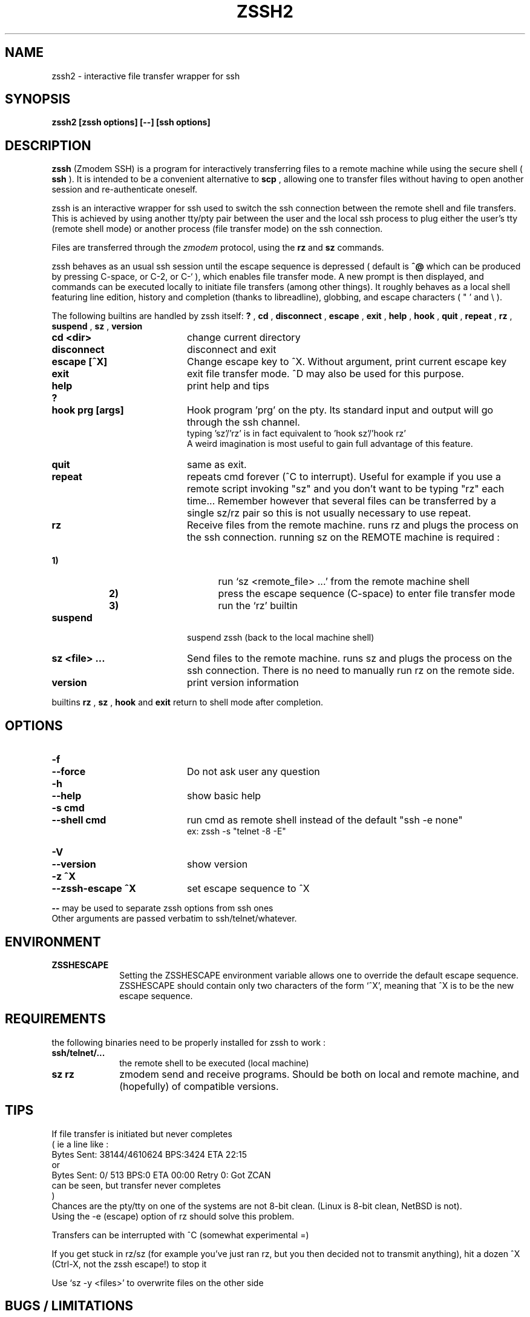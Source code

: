 .\"  -*- nroff -*-
.\"
.\" zssh.1
.\"
.\" Author: Matthieu Lucotte <gounter@users.sourceforge.net>
.\"
.\" Copyright (c) 2000 Matthieu Lucotte <gounter@users.sourceforge.net> France
.\"                    All rights reserved
.\"
.\" Created: Mon Jun 26 23:18:13 2000
.TH ZSSH2 1 "June 26, 2000" "ZSSH2" "ZSSH2"

.SH NAME
zssh2 \- interactive file transfer wrapper for ssh

.SH SYNOPSIS

.B zssh2 [zssh options] [--] [ssh options]

.SH DESCRIPTION 
.LP
.B zssh
(Zmodem SSH) is a program for interactively transferring files to a remote
machine while using the secure shell (
.B ssh
). It is intended to be a
convenient alternative to
.B scp
, allowing one to transfer files without having to
open another session and re-authenticate oneself.

zssh is an interactive wrapper for ssh used to switch the ssh connection
between the remote shell and file transfers. This is achieved by using
another tty/pty pair between the user and the local ssh process to plug
either the user's tty (remote shell mode) or another process (file transfer
mode) on the ssh connection.

Files are transferred through the 
.I zmodem
protocol, using the
.B rz
and
.B sz
commands.

zssh behaves as an usual ssh session until the escape sequence is depressed
( default is  
.B ^@
which can be produced by pressing C-space, or C-2, or C-` ), which enables
file transfer mode. A new prompt is then
displayed, and commands can be executed locally to initiate file transfers
(among other things). It roughly behaves as a local shell featuring line
edition, history and completion (thanks to libreadline), globbing, and
escape characters ( " ' and \\ ).

The following builtins are handled by zssh itself:
.B ?
,
.B cd
,
.B disconnect
,
.B escape
,
.B exit
,
.B help
,
.B hook
,
.B quit
,
.B repeat
,
.B rz
,
.B suspend
,
.B sz
,
.B version

.PP
.PD 0

.TP 20
.B cd <dir>
change current directory

.TP 20
.B disconnect
disconnect and exit

.TP 20
.B escape [^X]
Change escape key to ^X. Without argument, print current escape key

.TP 20
.B exit
exit file transfer mode. ^D may also be used for this purpose.

.TP 20
.B help
print help and tips
.TP
.B ?

.TP 20
.B hook prg [args]
Hook program 'prg' on the pty. Its standard input and output will go
through the ssh channel.
.br 
typing 'sz'/'rz' is in fact equivalent to 'hook sz'/'hook rz'
.br 
A weird imagination is most useful to gain full advantage of this feature.

.TP 20
.B quit
same as exit.
  
.TP 20
.B repeat
repeats cmd forever (^C to interrupt). Useful for example if you use a
remote script invoking "sz" and you don't want to be typing "rz" each
time...
Remember however that several files can be transferred by a single
sz/rz pair so this is not usually necessary to use repeat.

.TP 20
.B rz
Receive files from the remote machine. runs rz and plugs the process on the ssh connection.
running sz on the REMOTE machine is required :
.TP 25
.B \ \ \ \ \ \ \ \ \ \ \ \ \ \ \ \ \ \ \ \ 1)
run `sz <remote_file> ...' from the remote machine shell
.TP
.B \ \ \ \ \ \ \ \ \ \ \ \ \ \ \ \ \ \ \ \ 2)
press the escape sequence (C-space) to enter file transfer mode
.TP
.B \ \ \ \ \ \ \ \ \ \ \ \ \ \ \ \ \ \ \ \ 3)
run the `rz' builtin

.TP 20
.B suspend
suspend zssh (back to the local machine shell)

.TP 20
.B sz <file> ...
Send files to the remote machine. runs sz and plugs the process on the ssh connection.
There is no need to manually run rz on the remote side.

.TP 20
.B version
print version information


.PD
.PP

builtins
.B rz
, 
.B sz
,
.B hook
and 
.B exit
return to shell mode after completion.

.SH OPTIONS
.LP

.PP
.PD 0

.TP 20
.B -f
.TP
.B --force
Do not ask user any question
.TP

.B -h
.TP
.B --help
show basic help
.TP

.B -s cmd
.TP
.B --shell cmd
run cmd as remote shell instead of the default 
"ssh -e none"
.br
ex: zssh -s "telnet -8 -E"
.TP

.B -V
.TP
.B --version
show version
.TP

.B -z ^X
.TP
.B --zssh-escape ^X
set escape sequence to ^X

.PD
.PP

.B --
may be used to separate zssh options from ssh ones
.br 
Other arguments are passed verbatim to ssh/telnet/whatever.

.SH ENVIRONMENT
.LP

.PP
.PD 0

.TP 10
.B ZSSHESCAPE
Setting the ZSSHESCAPE environment variable allows one to override the default
escape sequence. ZSSHESCAPE should contain only two characters of the form
`^X', meaning that ^X is to be the new escape sequence.

.PD
.PP

.SH REQUIREMENTS
.LP

the following binaries need to be properly installed for zssh to work :
.TP 10
.B ssh/telnet/...
the remote shell to be executed (local machine)
.TP
.B sz rz
zmodem send and receive programs. Should be both on local and remote machine, and
(hopefully) of compatible versions.
.LP

.SH TIPS
.LP

If file transfer is initiated but never completes
.br
( ie a line like :
    Bytes Sent:  38144/4610624   BPS:3424     ETA 22:15
  or
    Bytes Sent:      0/    513   BPS:0        ETA 00:00  Retry 0: Got ZCAN
  can be seen, but transfer never completes
.br
)
.br
Chances are the pty/tty on one of the systems are not 8-bit clean.
(Linux is 8-bit clean, NetBSD is not).
.br
Using the -e (escape) option of rz should solve this problem.

Transfers can be interrupted with ^C (somewhat experimental =)

If you get stuck in rz/sz (for example you've just ran rz, but you then
decided not to transmit anything), hit a dozen ^X (Ctrl-X, not the zssh escape!) to stop it

Use `sz -y <files>' to overwrite files on the other side


.SH BUGS / LIMITATIONS
.LP

You may sometimes have to hit return 2 or 3 times after file transfer
completion in order get back to the shell. Some digits are usually
displayed; don't worry it won't harm (you or your term) ...

the tty may (sometimes) be somewhat upset after an interrupted transfer (
using ^C ). typing `reset' in this case should help.

no pipe, redirection (and other stuff) support in shell ...
but after all there are already wonderful shells around =)

.SH CREDITS

ttssh's author - Robert O'Callahan - for the original idea

The sourceforge team. 

.SH AUTHOR

Matthieu Lucotte <gounter@users.sourceforge.net>
Zero King <l2dy@users.sourceforge.net>

.SH SEE ALSO
.BR ssh (1),
.BR telnet (1),
.BR scp (1),
.BR sz (1),
.BR rz (1),
.BR readline (3),
